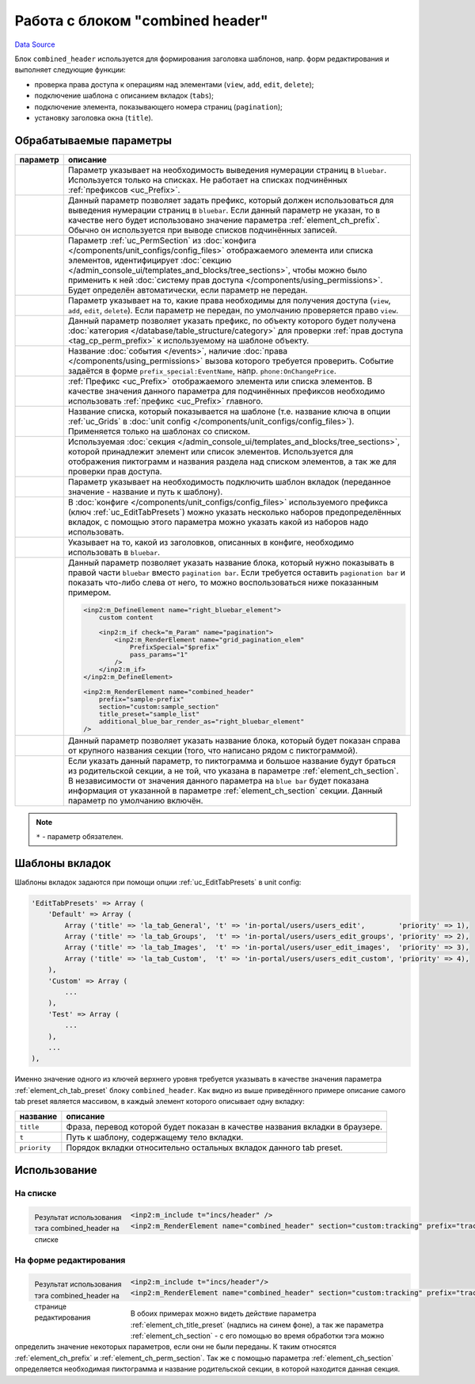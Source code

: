 Работа с блоком "combined header"
=================================
`Data Source`_

Блок ``combined_header`` используется для формирования заголовка шаблонов, напр. форм редактирования
и выполняет следующие функции:

- проверка права доступа к операциям над элементами (``view``, ``add``, ``edit``, ``delete``);
- подключение шаблона с описанием вкладок (``tabs``);
- подключение элемента, показывающего номера страниц (``pagination``);
- установку заголовка окна (``title``).

Обрабатываемые параметры
------------------------

+-----------------------------------------+-----------------------------------------------------------------------------------------------+
| параметр                                | описание                                                                                      |
+=========================================+===============================================================================================+
| .. config-property::                    | Параметр указывает на необходимость выведения нумерации страниц в ``bluebar``.                |
|    :name: pagination                    | Используется только на списках. Не работает на списках подчинённых                            |
|    :type: int                           | :ref:`префиксов <uc_Prefix>`.                                                                 |
|    :ref_prefix: element_ch_             |                                                                                               |
+-----------------------------------------+-----------------------------------------------------------------------------------------------+
| .. config-property::                    | .. versionadded:: 5.0.0                                                                       |
|    :name: pagination_prefix             |                                                                                               |
|    :type: int                           | Данный параметр позволяет задать префикс, который должен использоваться для                   |
|    :ref_prefix: element_ch_             | выведения нумерации страниц в ``bluebar``. Если данный параметр не указан,                    |
|                                         | то в качестве него будет использовано значение параметра :ref:`element_ch_prefix`.            |
|                                         | Обычно он используется при выводе списков подчинённых записей.                                |
+-----------------------------------------+-----------------------------------------------------------------------------------------------+
| .. config-property::                    | Параметр :ref:`uc_PermSection` из :doc:`конфигa </components/unit_configs/config_files>`      |
|    :name: perm_section                  | отображаемого элемента или списка элементов, идентифицирует                                   |
|    :type: string                        | :doc:`секцию </admin_console_ui/templates_and_blocks/tree_sections>`, чтобы можно             |
|    :ref_prefix: element_ch_             | было применить к ней :doc:`систему прав доступа </components/using_permissions>`. Будет       |
|                                         | определён автоматически, если параметр не передан.                                            |
+-----------------------------------------+-----------------------------------------------------------------------------------------------+
| .. config-property::                    | Параметр указывает на то, какие права необходимы для получения доступа                        |
|    :name: permission_type               | (``view``, ``add``, ``edit``, ``delete``). Если параметр не передан,                          |
|    :type: string                        | по умолчанию проверяется право ``view``.                                                      |
|    :ref_prefix: element_ch_             |                                                                                               |
+-----------------------------------------+-----------------------------------------------------------------------------------------------+
| .. config-property::                    | .. versionadded:: 5.0.0                                                                       |
|    :name: perm_prefix                   |                                                                                               |
|    :type: string                        | Данный параметр позволяет указать префикс, по объекту которого будет получена                 |
|    :ref_prefix: element_ch_             | :doc:`категория </database/table_structure/category>` для проверки                            |
|                                         | :ref:`прав доступа <tag_cp_perm_prefix>` к используемому на шаблоне объекту.                  |
+-----------------------------------------+-----------------------------------------------------------------------------------------------+
| .. config-property::                    | .. versionadded:: 5.0.0                                                                       |
|    :name: perm_event                    |                                                                                               |
|    :type: string                        | Название :doc:`события </events>`, наличие :doc:`права </components/using_permissions>`       |
|    :ref_prefix: element_ch_             | вызова которого требуется проверить. Событие задаётся в форме ``prefix_special:EventName``,   |
|                                         | напр. ``phone:OnChangePrice``.                                                                |
+-----------------------------------------+-----------------------------------------------------------------------------------------------+
| .. config-property::                    | :ref:`Префикс <uc_Prefix>` отображаемого элемента или списка элементов.                       |
|    :name: prefix                        | В качестве значения данного параметра для подчинённых префиксов необходимо                    |
|    :type: string                        | использовать :ref:`префикс <uc_Prefix>` главного.                                             |
|    :ref_prefix: element_ch_             |                                                                                               |
|    :required: true                      |                                                                                               |
+-----------------------------------------+-----------------------------------------------------------------------------------------------+
| .. config-property::                    | Название списка, который показывается на шаблоне (т.е. название ключа в опции :ref:`uc_Grids` |
|    :name: grid                          | в :doc:`unit config </components/unit_configs/config_files>`). Применяется только на          |
|    :type: string                        | шаблонах со списком.                                                                          |
|    :ref_prefix: element_ch_             |                                                                                               |
+-----------------------------------------+-----------------------------------------------------------------------------------------------+
| .. config-property::                    | Используемая :doc:`секция </admin_console_ui/templates_and_blocks/tree_sections>`, которой    |
|    :name: section                       | принадлежит элемент или список элементов. Используется для отображения пиктограмм и названия  |
|    :type: string                        | раздела над списком элементов, а так же для проверки прав доступа.                            |
|    :ref_prefix: element_ch_             |                                                                                               |
|    :required: true                      |                                                                                               |
+-----------------------------------------+-----------------------------------------------------------------------------------------------+
| .. config-property::                    | Параметр указывает на необходимость подключить шаблон вкладок (переданное                     |
|    :name: tabs                          | значение - название и путь к шаблону).                                                        |
|    :type: string                        |                                                                                               |
|    :ref_prefix: element_ch_             |                                                                                               |
+-----------------------------------------+-----------------------------------------------------------------------------------------------+
| .. config-property::                    | В :doc:`конфиге </components/unit_configs/config_files>` используемого префикса               |
|    :name: tab_preset                    | (ключ :ref:`uc_EditTabPresets`) можно указать несколько наборов предопределённых              |
|    :type: string                        | вкладок, с помощью этого параметра можно указать какой из наборов надо использовать.          |
|    :ref_prefix: element_ch_             |                                                                                               |
+-----------------------------------------+-----------------------------------------------------------------------------------------------+
| .. config-property::                    | Указывает на то, какой из заголовков, описанных в конфиге, необходимо использовать            |
|    :name: title_preset                  | в ``bluebar``.                                                                                |
|    :type: string                        |                                                                                               |
|    :ref_prefix: element_ch_             |                                                                                               |
|    :required: true                      |                                                                                               |
+-----------------------------------------+-----------------------------------------------------------------------------------------------+
| .. config-property::                    | .. versionadded:: 5.0.0                                                                       |
|    :name: additional_blue_bar_render_as |                                                                                               |
|    :type: string                        | Данный параметр позволяет указать название блока, который нужно показывать в правой           |
|    :ref_prefix: element_ch_             | части ``bluebar`` вместо ``pagination bar``. Если требуется оставить                          |
|                                         | ``pagionation bar`` и показать что-либо слева от него, то можно воспользоваться ниже          |
|                                         | показанным примером.                                                                          |
|                                         |                                                                                               |
|                                         | .. code:: html                                                                                |
|                                         |                                                                                               |
|                                         |    <inp2:m_DefineElement name="right_bluebar_element">                                        |
|                                         |        custom content                                                                         |
|                                         |                                                                                               |
|                                         |        <inp2:m_if check="m_Param" name="pagination">                                          |
|                                         |            <inp2:m_RenderElement name="grid_pagination_elem"                                  |
|                                         |                PrefixSpecial="$prefix"                                                        |
|                                         |                pass_params="1"                                                                |
|                                         |            />                                                                                 |
|                                         |        </inp2:m_if>                                                                           |
|                                         |    </inp2:m_DefineElement>                                                                    |
|                                         |                                                                                               |
|                                         |    <inp2:m_RenderElement name="combined_header"                                               |
|                                         |        prefix="sample-prefix"                                                                 |
|                                         |        section="custom:sample_section"                                                        |
|                                         |        title_preset="sample_list"                                                             |
|                                         |        additional_blue_bar_render_as="right_bluebar_element"                                  |
|                                         |    />                                                                                         |
+-----------------------------------------+-----------------------------------------------------------------------------------------------+
| .. config-property::                    | .. versionadded:: 5.0.0                                                                       |
|    :name: additional_title_render_as    |                                                                                               |
|    :type: string                        | Данный параметр позволяет указать название блока, который будет показан справа от             |
|    :ref_prefix: element_ch_             | крупного названия секции (того, что написано рядом с пиктограммой).                           |
+-----------------------------------------+-----------------------------------------------------------------------------------------------+
| .. config-property::                    | .. versionadded:: 5.0.0                                                                       |
|    :name: parent                        |                                                                                               |
|    :type: int                           | Если указать данный параметр, то пиктограмма и большое название будут браться из              |
|    :ref_prefix: element_ch_             | родительской секции, а не той, что указана в параметре :ref:`element_ch_section`.             |
|                                         | В независимости от значения данного параметра на ``blue bar`` будет показана                  |
|                                         | информация от указанной в параметре :ref:`element_ch_section` секции. Данный                  |
|                                         | параметр по умолчанию включён.                                                                |
+-----------------------------------------+-----------------------------------------------------------------------------------------------+

.. note::

   ``*`` - параметр обязателен.

.. _combined_header_edit_tab_presets:

Шаблоны вкладок
---------------

Шаблоны вкладок задаются при помощи опции :ref:`uc_EditTabPresets` в unit config:

.. code:: php

   'EditTabPresets' => Array (
       'Default' => Array (
           Array ('title' => 'la_tab_General', 't' => 'in-portal/users/users_edit',        'priority' => 1),
           Array ('title' => 'la_tab_Groups',  't' => 'in-portal/users/users_edit_groups', 'priority' => 2),
           Array ('title' => 'la_tab_Images',  't' => 'in-portal/users/user_edit_images',  'priority' => 3),
           Array ('title' => 'la_tab_Custom',  't' => 'in-portal/users/users_edit_custom', 'priority' => 4),
       ),
       'Custom' => Array (
           ...
       ),
       'Test' => Array (
           ...
       ),
       ...
   ),

Именно значение одного из ключей верхнего уровня требуется указывать в качестве значения параметра
:ref:`element_ch_tab_preset` блоку ``combined_header``. Как видно из выше приведённого примере
описание самого tab preset является массивом, в каждый элемент которого описывает одну вкладку:

============ ============================================================================
название     описание
============ ============================================================================
``title``    Фраза, перевод которой будет показан в качестве названия вкладки в браузере.
``t``        Путь к шаблону, содержащему тело вкладки.
``priority`` Порядок вкладки относительно остальных вкладок данного tab preset.
============ ============================================================================

Использование
-------------

На списке
^^^^^^^^^

.. figure:: /images/Combined_header_sample_list.png
   :figwidth: 180px
   :width: 180px
   :align: left
   :alt: Результат использования тэга combined_header на списке

   Результат использования тэга combined_header на списке

.. code:: html

   <inp2:m_include t="incs/header" />
   <inp2:m_RenderElement name="combined_header" section="custom:tracking" prefix="tracking" pagination="1" />

.. clear-float::

На форме редактирования
^^^^^^^^^^^^^^^^^^^^^^^

.. figure:: /images/Combined_header_sample_edit.png
   :figwidth: 180px
   :width: 180px
   :align: left
   :alt: Результат использования тэга combined_header на странице редактирования

   Результат использования тэга combined_header на странице редактирования

.. code:: html

   <inp2:m_include t="incs/header"/>
   <inp2:m_RenderElement name="combined_header" section="custom:tracking" prefix="tracking" title_preset="tracking_edit"/>

.. clear-float::

В обоих примерах можно видеть действие параметра :ref:`element_ch_title_preset` (надпись на синем фоне),
а так же параметра :ref:`element_ch_section` - с его помощью во время обработки тэга можно определить
значение некоторых параметров, если они не были переданы. К таким относятся :ref:`element_ch_prefix` и
:ref:`element_ch_perm_section`. Так же с помощью параметра :ref:`element_ch_section` определяется
необходимая пиктограмма и название родительской секции, в которой находится данная секция.

.. _Data Source: http://guide.in-portal.org/rus/index.php/K4:%D0%A0%D0%B0%D0%B1%D0%BE%D1%82%D0%B0_%D1%81_%D0%B1%D0%BB%D0%BE%D0%BA%D0%BE%D0%BC_%22combined_header%22
